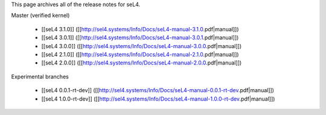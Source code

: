 This page archives all of the release notes for seL4.

Master (verified kernel)

 * [[seL4 3.1.0]] ([[http://sel4.systems/Info/Docs/seL4-manual-3.1.0.pdf|manual]])
 * [[seL4 3.0.1]] ([[http://sel4.systems/Info/Docs/seL4-manual-3.0.1.pdf|manual]])
 * [[seL4 3.0.0]] ([[http://sel4.systems/Info/Docs/seL4-manual-3.0.0.pdf|manual]])
 * [[seL4 2.1.0]] ([[http://sel4.systems/Info/Docs/seL4-manual-2.1.0.pdf|manual]])
 * [[seL4 2.0.0]] ([[http://sel4.systems/Info/Docs/seL4-manual-2.0.0.pdf|manual]])

Experimental branches

 * [[seL4 0.0.1-rt-dev]] ([[http://sel4.systems/Info/Docs/seL4-manual-0.0.1-rt-dev.pdf|manual]])
 * [[seL4 1.0.0-rt-dev]] ([[http://sel4.systems/Info/Docs/seL4-manual-1.0.0-rt-dev.pdf|manual]])
